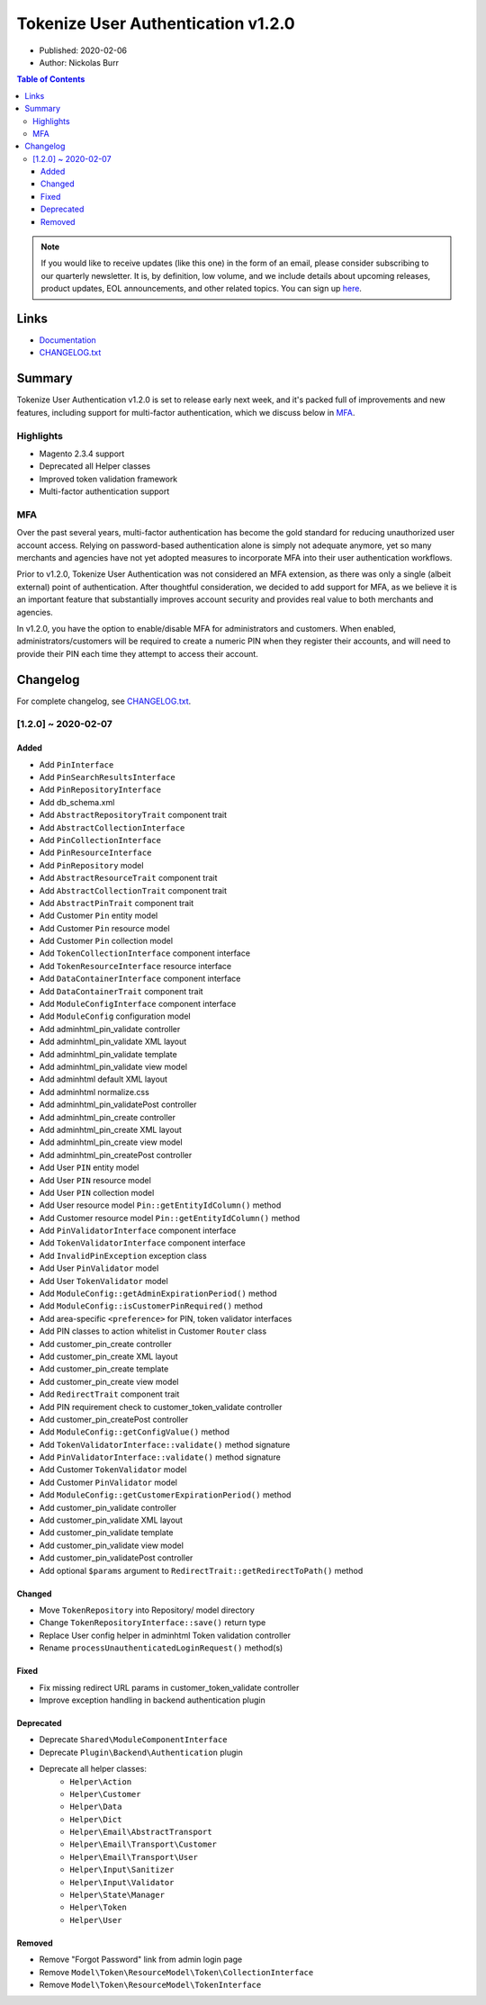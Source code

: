 Tokenize User Authentication v1.2.0
===================================

* Published: 2020-02-06
* Author: Nickolas Burr

.. contents:: Table of Contents
    :local:

.. note::

    If you would like to receive updates (like this one) in the form of an email, please
    consider subscribing to our quarterly newsletter. It is, by definition, low volume,
    and we include details about upcoming releases, product updates, EOL announcements,
    and other related topics. You can sign up `here <https://auroraextensions.com/>`_.

Links
-----

* `Documentation <https://docs.auroraextensions.com/magento/extensions/2.x/tokenizeuserauthentication/latest/>`_
* `CHANGELOG.txt <https://docs.auroraextensions.com/magento/extensions/2.x/tokenizeuserauthentication/CHANGELOG.txt>`_

Summary
-------

Tokenize User Authentication v1.2.0 is set to release early next week, and it's
packed full of improvements and new features, including support for multi-factor
authentication, which we discuss below in `MFA`_.

Highlights
^^^^^^^^^^

* Magento 2.3.4 support
* Deprecated all Helper classes
* Improved token validation framework
* Multi-factor authentication support

MFA
^^^

Over the past several years, multi-factor authentication has become the gold standard
for reducing unauthorized user account access. Relying on password-based authentication
alone is simply not adequate anymore, yet so many merchants and agencies have not yet
adopted measures to incorporate MFA into their user authentication workflows.

Prior to v1.2.0, Tokenize User Authentication was not considered an MFA extension, as
there was only a single (albeit external) point of authentication. After thoughtful
consideration, we decided to add support for MFA, as we believe it is an important
feature that substantially improves account security and provides real value to both
merchants and agencies.

In v1.2.0, you have the option to enable/disable MFA for administrators and customers.
When enabled, administrators/customers will be required to create a numeric PIN when
they register their accounts, and will need to provide their PIN each time they attempt
to access their account.

Changelog
---------

For complete changelog, see `CHANGELOG.txt <https://docs.auroraextensions.com/magento/extensions/2.x/tokenizeuserauthentication/CHANGELOG.txt>`_.

[1.2.0] ~ 2020-02-07
^^^^^^^^^^^^^^^^^^^^

Added
*****

* Add ``PinInterface``
* Add ``PinSearchResultsInterface``
* Add ``PinRepositoryInterface``
* Add db_schema.xml
* Add ``AbstractRepositoryTrait`` component trait
* Add ``AbstractCollectionInterface``
* Add ``PinCollectionInterface``
* Add ``PinResourceInterface``
* Add ``PinRepository`` model
* Add ``AbstractResourceTrait`` component trait
* Add ``AbstractCollectionTrait`` component trait
* Add ``AbstractPinTrait`` component trait
* Add Customer ``Pin`` entity model
* Add Customer ``Pin`` resource model
* Add Customer ``Pin`` collection model
* Add ``TokenCollectionInterface`` component interface
* Add ``TokenResourceInterface`` resource interface
* Add ``DataContainerInterface`` component interface
* Add ``DataContainerTrait`` component trait
* Add ``ModuleConfigInterface`` component interface
* Add ``ModuleConfig`` configuration model
* Add adminhtml_pin_validate controller
* Add adminhtml_pin_validate XML layout
* Add adminhtml_pin_validate template
* Add adminhtml_pin_validate view model
* Add adminhtml default XML layout
* Add adminhtml normalize.css
* Add adminhtml_pin_validatePost controller
* Add adminhtml_pin_create controller
* Add adminhtml_pin_create XML layout
* Add adminhtml_pin_create view model
* Add adminhtml_pin_createPost controller
* Add User ``PIN`` entity model
* Add User ``PIN`` resource model
* Add User ``PIN`` collection model
* Add User resource model ``Pin::getEntityIdColumn()`` method
* Add Customer resource model ``Pin::getEntityIdColumn()`` method
* Add ``PinValidatorInterface`` component interface
* Add ``TokenValidatorInterface`` component interface
* Add ``InvalidPinException`` exception class
* Add User ``PinValidator`` model
* Add User ``TokenValidator`` model
* Add ``ModuleConfig::getAdminExpirationPeriod()`` method
* Add ``ModuleConfig::isCustomerPinRequired()`` method
* Add area-specific ``<preference>`` for PIN, token validator interfaces
* Add PIN classes to action whitelist in Customer ``Router`` class
* Add customer_pin_create controller
* Add customer_pin_create XML layout
* Add customer_pin_create template
* Add customer_pin_create view model
* Add ``RedirectTrait`` component trait
* Add PIN requirement check to customer_token_validate controller
* Add customer_pin_createPost controller
* Add ``ModuleConfig::getConfigValue()`` method
* Add ``TokenValidatorInterface::validate()`` method signature
* Add ``PinValidatorInterface::validate()`` method signature
* Add Customer ``TokenValidator`` model
* Add Customer ``PinValidator`` model
* Add ``ModuleConfig::getCustomerExpirationPeriod()`` method
* Add customer_pin_validate controller
* Add customer_pin_validate XML layout
* Add customer_pin_validate template
* Add customer_pin_validate view model
* Add customer_pin_validatePost controller
* Add optional ``$params`` argument to ``RedirectTrait::getRedirectToPath()`` method

Changed
*******

* Move ``TokenRepository`` into Repository/ model directory
* Change ``TokenRepositoryInterface::save()`` return type
* Replace User config helper in adminhtml Token validation controller
* Rename ``processUnauthenticatedLoginRequest()`` method(s)

Fixed
*****

* Fix missing redirect URL params in customer_token_validate controller
* Improve exception handling in backend authentication plugin

Deprecated
**********

* Deprecate ``Shared\ModuleComponentInterface``
* Deprecate ``Plugin\Backend\Authentication`` plugin
* Deprecate all helper classes:
    * ``Helper\Action``
    * ``Helper\Customer``
    * ``Helper\Data``
    * ``Helper\Dict``
    * ``Helper\Email\AbstractTransport``
    * ``Helper\Email\Transport\Customer``
    * ``Helper\Email\Transport\User``
    * ``Helper\Input\Sanitizer``
    * ``Helper\Input\Validator``
    * ``Helper\State\Manager``
    * ``Helper\Token``
    * ``Helper\User``

Removed
*******

* Remove "Forgot Password" link from admin login page
* Remove ``Model\Token\ResourceModel\Token\CollectionInterface``
* Remove ``Model\Token\ResourceModel\TokenInterface``

